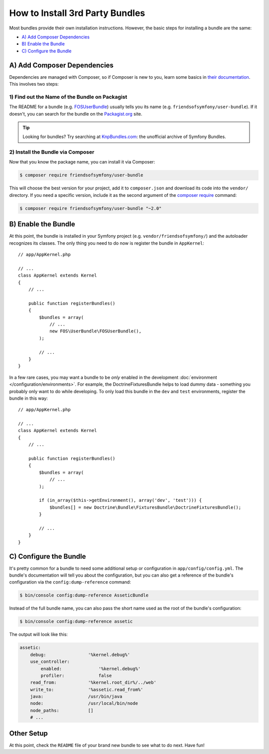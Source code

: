.. index::
   single: Bundle; Installation

How to Install 3rd Party Bundles
================================

Most bundles provide their own installation instructions. However, the
basic steps for installing a bundle are the same:

* `A) Add Composer Dependencies`_
* `B) Enable the Bundle`_
* `C) Configure the Bundle`_

A) Add Composer Dependencies
----------------------------

Dependencies are managed with Composer, so if Composer is new to you, learn
some basics in `their documentation`_. This involves two steps:

1) Find out the Name of the Bundle on Packagist
~~~~~~~~~~~~~~~~~~~~~~~~~~~~~~~~~~~~~~~~~~~~~~~

The README for a bundle (e.g. `FOSUserBundle`_) usually tells you its name
(e.g. ``friendsofsymfony/user-bundle``). If it doesn't, you can search for
the bundle on the `Packagist.org`_ site.

.. tip::

    Looking for bundles? Try searching at `KnpBundles.com`_: the unofficial
    archive of Symfony Bundles.

2) Install the Bundle via Composer
~~~~~~~~~~~~~~~~~~~~~~~~~~~~~~~~~~

Now that you know the package name, you can install it via Composer:

.. code-block:: terminal

    $ composer require friendsofsymfony/user-bundle

This will choose the best version for your project, add it to ``composer.json``
and download its code into the ``vendor/`` directory. If you need a specific
version, include it as the second argument of the `composer require`_ command:

.. code-block:: terminal

    $ composer require friendsofsymfony/user-bundle "~2.0"

B) Enable the Bundle
--------------------

At this point, the bundle is installed in your Symfony project (e.g. 
``vendor/friendsofsymfony/``) and the autoloader recognizes its classes.
The only thing you need to do now is register the bundle in ``AppKernel``::

    // app/AppKernel.php

    // ...
    class AppKernel extends Kernel
    {
        // ...

        public function registerBundles()
        {
            $bundles = array(
                // ...
                new FOS\UserBundle\FOSUserBundle(),
            );

            // ...
        }
    }

In a few rare cases, you may want a bundle to be *only* enabled in the development
:doc:`environment </configuration/environments>`. For example,
the DoctrineFixturesBundle helps to load dummy data - something you probably
only want to do while developing. To only load this bundle in the ``dev``
and ``test`` environments, register the bundle in this way::

    // app/AppKernel.php

    // ...
    class AppKernel extends Kernel
    {
        // ...

        public function registerBundles()
        {
            $bundles = array(
                // ...
            );

            if (in_array($this->getEnvironment(), array('dev', 'test'))) {
                $bundles[] = new Doctrine\Bundle\FixturesBundle\DoctrineFixturesBundle();
            }

            // ...
        }
    }

C) Configure the Bundle
-----------------------

It's pretty common for a bundle to need some additional setup or configuration
in ``app/config/config.yml``. The bundle's documentation will tell you about
the configuration, but you can also get a reference of the bundle's configuration
via the ``config:dump-reference`` command:

.. code-block:: terminal

    $ bin/console config:dump-reference AsseticBundle

Instead of the full bundle name, you can also pass the short name used as the root
of the bundle's configuration:

.. code-block:: terminal

    $ bin/console config:dump-reference assetic

The output will look like this:

.. code-block:: text

    assetic:
        debug:                '%kernel.debug%'
        use_controller:
            enabled:              '%kernel.debug%'
            profiler:             false
        read_from:            '%kernel.root_dir%/../web'
        write_to:             '%assetic.read_from%'
        java:                 /usr/bin/java
        node:                 /usr/local/bin/node
        node_paths:           []
        # ...

Other Setup
-----------

At this point, check the ``README`` file of your brand new bundle to see
what to do next. Have fun!

.. _their documentation: https://getcomposer.org/doc/00-intro.md
.. _Packagist.org:       https://packagist.org
.. _FOSUserBundle:       https://github.com/FriendsOfSymfony/FOSUserBundle
.. _KnpBundles.com:      http://knpbundles.com/
.. _`composer require`:  https://getcomposer.org/doc/03-cli.md#require
